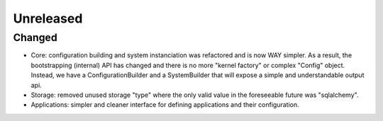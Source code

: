 Unreleased
==========


Changed
:::::::

* Core: configuration building and system instanciation was refactored and is now WAY simpler. As a result, the
  bootstrapping (internal) API has changed and there is no more "kernel factory" or complex "Config" object. Instead,
  we have a ConfigurationBuilder and a SystemBuilder that will expose a simple and understandable output api.
* Storage: removed unused storage "type" where the only valid value in the foreseeable future was "sqlalchemy".
* Applications: simpler and cleaner interface for defining applications and their configuration.
